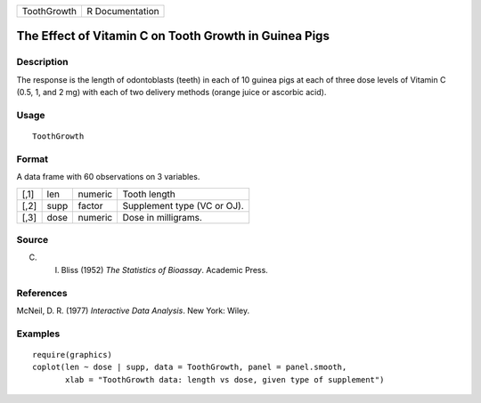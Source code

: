 +---------------+-------------------+
| ToothGrowth   | R Documentation   |
+---------------+-------------------+

The Effect of Vitamin C on Tooth Growth in Guinea Pigs
------------------------------------------------------

Description
~~~~~~~~~~~

The response is the length of odontoblasts (teeth) in each of 10 guinea
pigs at each of three dose levels of Vitamin C (0.5, 1, and 2 mg) with
each of two delivery methods (orange juice or ascorbic acid).

Usage
~~~~~

::

    ToothGrowth

Format
~~~~~~

A data frame with 60 observations on 3 variables.

+--------+--------+-----------+-------------------------------+
| [,1]   | len    | numeric   | Tooth length                  |
+--------+--------+-----------+-------------------------------+
| [,2]   | supp   | factor    | Supplement type (VC or OJ).   |
+--------+--------+-----------+-------------------------------+
| [,3]   | dose   | numeric   | Dose in milligrams.           |
+--------+--------+-----------+-------------------------------+

Source
~~~~~~

C. I. Bliss (1952) *The Statistics of Bioassay*. Academic Press.

References
~~~~~~~~~~

McNeil, D. R. (1977) *Interactive Data Analysis*. New York: Wiley.

Examples
~~~~~~~~

::

    require(graphics)
    coplot(len ~ dose | supp, data = ToothGrowth, panel = panel.smooth,
           xlab = "ToothGrowth data: length vs dose, given type of supplement")

